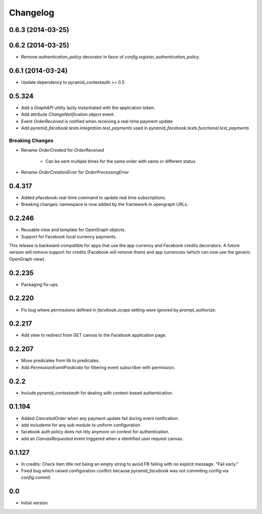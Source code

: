 Changelog
=========

0.6.3 (2014-03-25)
------------------

0.6.2 (2014-03-25)
------------------

* Remove `authentication_policy` decorator in favor of `config.register_authentication_policy`.

0.6.1 (2014-03-24)
------------------

* Update dependency to pyramid_contextauth >= 0.5

0.5.324
-------

* Add a `GraphAPI` utility lazily instantiated with the application token.
* Add attribute `ChangeNotification.object` event.
* Event `OrderReceived` is notified when receiving a real-time payment update
* Add `pyramid_facebook.tests.integration.test_payments` used in
  `pyramid_facebook.tests.functional.test_payments`

Breaking Changes
````````````````

* Rename `OrderCreated` for `OrderReceived`

   * Can be sent multiple times for the same order with same or different
     status

* Rename `OrderCreationError` for `OrderProcessingError`

0.4.317
-------

* Added pfacebook-real-time command to update real time subscriptions.
* Breaking changes: namespace is now added by the framework in opengraph URLs.


0.2.246
-------

* Reusable view and template for OpenGraph objects.
* Support for Facebook local currency payments.

This release is backward-compatible for apps that use the app currency
and Facebook credits decorators.  A future version will remove support
for credits (Facebook will remove them) and app currencies (which can now
use the generic OpenGraph view).


0.2.235
-------

* Packaging fix-ups.


0.2.220
-------

* Fix bug where permissions defined in `facebook.scope` setting were ignored
  by `prompt_authorize`.


0.2.217
-------

* Add view to redirect from GET canvas to the Facebook application page.


0.2.207
-------

* Move predicates from lib to predicates.
* Add `PermissionEventPredicate` for filtering event subscriber with permission.


0.2.2
-----

* Include `pyramid_contextauth` for dealing with context-based authentication.


0.1.194
-------

* Added `CanceledOrder` when any payment update fail during event notification.
* add includeme for any sub module to uniform configuration
* facebook auth policy does not rely anymore on context for authentication.
* add an `CanvasRequested` event triggered when a identified user request
  canvas.


0.1.127
-------

* In credits: Check item title not being an empty string to avoid FB failing with
  no explicit message. "Fail early."
* Fixed bug which raised configuration conflict because `pyramid_facebook` was
  not commiting config via `config.commit`.


0.0
---

*  Initial version
